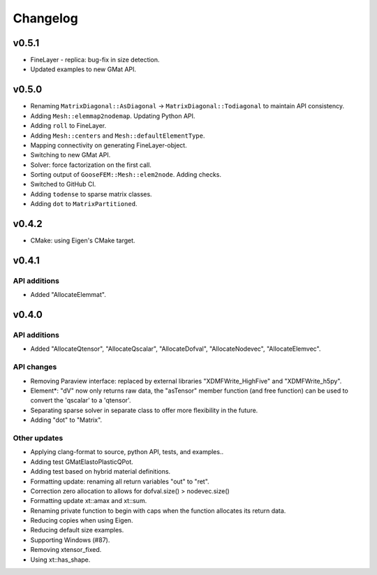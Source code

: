 
*********
Changelog
*********

v0.5.1
======

*   FineLayer - replica: bug-fix in size detection.
*   Updated examples to new GMat API.

v0.5.0
======

*   Renaming ``MatrixDiagonal::AsDiagonal`` -> ``MatrixDiagonal::Todiagonal``
    to maintain API consistency.
*   Adding ``Mesh::elemmap2nodemap``. Updating Python API.
*   Adding ``roll`` to FineLayer.
*   Adding ``Mesh::centers`` and ``Mesh::defaultElementType``.
*   Mapping connectivity on generating FineLayer-object.
*   Switching to new GMat API.
*   Solver: force factorization on the first call.
*   Sorting output of ``GooseFEM::Mesh::elem2node``. Adding checks.
*   Switched to GitHub CI.
*   Adding ``todense`` to sparse matrix classes.
*   Adding ``dot`` to ``MatrixPartitioned``.

v0.4.2
======

*   CMake: using Eigen's CMake target.

v0.4.1
======

API additions
-------------

*   Added  "AllocateElemmat".

v0.4.0
======

API additions
-------------

*   Added "AllocateQtensor", "AllocateQscalar", "AllocateDofval", "AllocateNodevec", "AllocateElemvec".

API changes
-----------

*   Removing Paraview interface: replaced by external libraries "XDMFWrite_HighFive" and "XDMFWrite_h5py".

*   Element*: "dV" now only returns raw data, the "asTensor" member function (and free function) can be used to convert the 'qscalar' to a 'qtensor'.

*   Separating sparse solver in separate class to offer more flexibility in the future.

*   Adding "dot" to "Matrix".

Other updates
-------------

*   Applying clang-format to source, python API, tests, and examples..

*   Adding test GMatElastoPlasticQPot.

*   Adding test based on hybrid material definitions.

*   Formatting update: renaming all return variables "out" to "ret".

*   Correction zero allocation to allows for dofval.size() > nodevec.size()

*   Formatting update xt::amax and xt::sum.

*   Renaming private function to begin with caps when the function allocates its return data.

*   Reducing copies when using Eigen.

*   Reducing default size examples.

*   Supporting Windows (#87).

*   Removing xtensor_fixed.

*   Using xt::has_shape.
